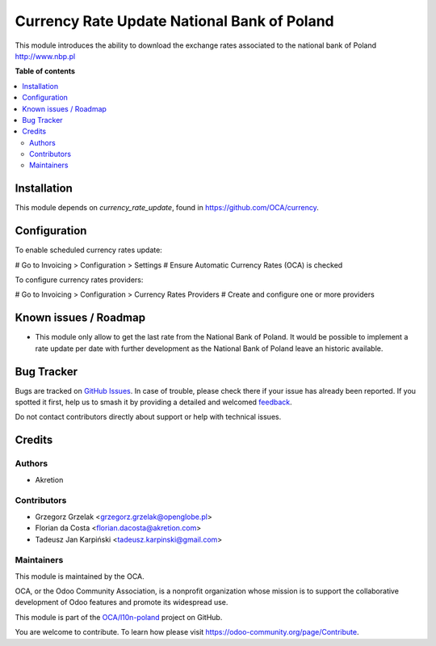 ============================================
Currency Rate Update National Bank of Poland
============================================

.. 
   !!!!!!!!!!!!!!!!!!!!!!!!!!!!!!!!!!!!!!!!!!!!!!!!!!!!
   !! This file is generated by oca-gen-addon-readme !!
   !! changes will be overwritten.                   !!
   !!!!!!!!!!!!!!!!!!!!!!!!!!!!!!!!!!!!!!!!!!!!!!!!!!!!
   !! source digest: sha256:432180c6d59f538d9c32fbd0a7e1a5d182689f670390a6b88b581c8716f40863
   !!!!!!!!!!!!!!!!!!!!!!!!!!!!!!!!!!!!!!!!!!!!!!!!!!!!

.. |badge1| image:: https://img.shields.io/badge/maturity-Beta-yellow.png
    :target: https://odoo-community.org/page/development-status
    :alt: Beta
.. |badge2| image:: https://img.shields.io/badge/licence-AGPL--3-blue.png
    :target: http://www.gnu.org/licenses/agpl-3.0-standalone.html
    :alt: License: AGPL-3
.. |badge3| image:: https://img.shields.io/badge/github-OCA%2Fl10n--poland-lightgray.png?logo=github
    :target: https://github.com/OCA/l10n-poland/tree/16.0/currency_rate_update_nbp
    :alt: OCA/l10n-poland
.. |badge4| image:: https://img.shields.io/badge/weblate-Translate%20me-F47D42.png
    :target: https://translation.odoo-community.org/projects/l10n-poland-16-0/l10n-poland-16-0-currency_rate_update_nbp
    :alt: Translate me on Weblate
.. |badge5| image:: https://img.shields.io/badge/runboat-Try%20me-875A7B.png
    :target: https://runboat.odoo-community.org/builds?repo=OCA/l10n-poland&target_branch=16.0
    :alt: Try me on Runboat

|badge1| |badge2| |badge3| |badge4| |badge5|

This module introduces the ability to download the exchange rates associated to
the national bank of Poland http://www.nbp.pl

**Table of contents**

.. contents::
   :local:

Installation
============

This module depends on *currency_rate_update*, found
in https://github.com/OCA/currency.

Configuration
=============

To enable scheduled currency rates update:

# Go to Invoicing > Configuration > Settings # Ensure Automatic Currency Rates (OCA) is checked

To configure currency rates providers:

# Go to Invoicing > Configuration > Currency Rates Providers # Create and configure one or more providers

Known issues / Roadmap
======================

* This module only allow to get the last rate from the National Bank of Poland.
  It would be possible to implement a rate update per date with further development as
  the National Bank of Poland leave an historic available.

Bug Tracker
===========

Bugs are tracked on `GitHub Issues <https://github.com/OCA/l10n-poland/issues>`_.
In case of trouble, please check there if your issue has already been reported.
If you spotted it first, help us to smash it by providing a detailed and welcomed
`feedback <https://github.com/OCA/l10n-poland/issues/new?body=module:%20currency_rate_update_nbp%0Aversion:%2016.0%0A%0A**Steps%20to%20reproduce**%0A-%20...%0A%0A**Current%20behavior**%0A%0A**Expected%20behavior**>`_.

Do not contact contributors directly about support or help with technical issues.

Credits
=======

Authors
~~~~~~~

* Akretion

Contributors
~~~~~~~~~~~~

* Grzegorz Grzelak <grzegorz.grzelak@openglobe.pl>
* Florian da Costa <florian.dacosta@akretion.com>
* Tadeusz Jan Karpiński <tadeusz.karpinski@gmail.com>

Maintainers
~~~~~~~~~~~

This module is maintained by the OCA.

.. image:: https://odoo-community.org/logo.png
   :alt: Odoo Community Association
   :target: https://odoo-community.org

OCA, or the Odoo Community Association, is a nonprofit organization whose
mission is to support the collaborative development of Odoo features and
promote its widespread use.

This module is part of the `OCA/l10n-poland <https://github.com/OCA/l10n-poland/tree/16.0/currency_rate_update_nbp>`_ project on GitHub.

You are welcome to contribute. To learn how please visit https://odoo-community.org/page/Contribute.
